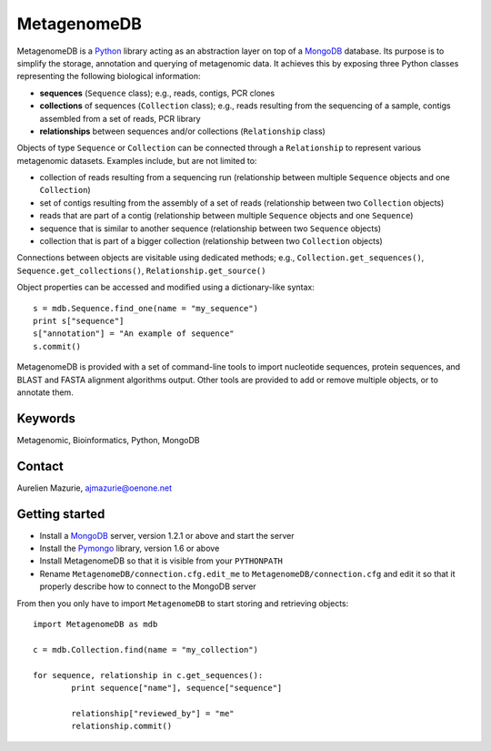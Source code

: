 MetagenomeDB
============

MetagenomeDB is a Python_ library acting as an abstraction layer on top of a MongoDB_ database. Its purpose is to simplify the storage, annotation and querying of metagenomic data. It achieves this by exposing three Python classes representing the following biological information:

- **sequences** (``Sequence`` class); e.g., reads, contigs, PCR clones
- **collections** of sequences (``Collection`` class); e.g., reads resulting from the sequencing of a sample, contigs assembled from a set of reads, PCR library
- **relationships** between sequences and/or collections (``Relationship`` class)

Objects of type ``Sequence`` or ``Collection`` can be connected through a ``Relationship`` to represent various metagenomic datasets. Examples include, but are not limited to:

- collection of reads resulting from a sequencing run (relationship between multiple ``Sequence`` objects and one ``Collection``)
- set of contigs resulting from the assembly of a set of reads (relationship between two ``Collection`` objects)
- reads that are part of a contig (relationship between multiple ``Sequence`` objects and one ``Sequence``)
- sequence that is similar to another sequence (relationship between two ``Sequence`` objects)
- collection that is part of a bigger collection (relationship between two ``Collection`` objects)

Connections between objects are visitable using dedicated methods; e.g., ``Collection.get_sequences()``, ``Sequence.get_collections()``, ``Relationship.get_source()``

Object properties can be accessed and modified using a dictionary-like syntax::

	s = mdb.Sequence.find_one(name = "my_sequence")
	print s["sequence"]
	s["annotation"] = "An example of sequence"
	s.commit()

MetagenomeDB is provided with a set of command-line tools to import nucleotide sequences, protein sequences, and BLAST and FASTA alignment algorithms output. Other tools are provided to add or remove multiple objects, or to annotate them.

Keywords
--------

Metagenomic, Bioinformatics, Python, MongoDB

Contact
-------

Aurelien Mazurie, ajmazurie@oenone.net

Getting started
---------------

- Install a MongoDB_ server, version 1.2.1 or above and start the server
- Install the Pymongo_ library, version 1.6 or above
- Install MetagenomeDB so that it is visible from your ``PYTHONPATH``
- Rename ``MetagenomeDB/connection.cfg.edit_me`` to ``MetagenomeDB/connection.cfg`` and edit it so that it properly describe how to connect to the MongoDB server

From then you only have to import ``MetagenomeDB`` to start storing and retrieving objects::

	import MetagenomeDB as mdb

	c = mdb.Collection.find(name = "my_collection")

	for sequence, relationship in c.get_sequences():
		print sequence["name"], sequence["sequence"]

		relationship["reviewed_by"] = "me"
		relationship.commit()

.. _Python: http://www.python.org/
.. _MongoDB: http://www.mongodb.org/
.. _Pymongo: http://api.mongodb.org/python